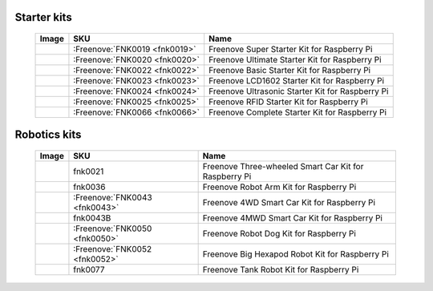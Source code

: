 

Starter kits
----------------------------------------------------------------

    ====================================    ===================================================================================================     ==============================================================================
    Image                                   SKU                                                                                                     Name
    ====================================    ===================================================================================================     ==============================================================================
    |FNK0019.MAIN|                          :Freenove:`FNK0019 <fnk0019>`                                                                           Freenove Super Starter Kit for Raspberry Pi
    |FNK0020.MAIN|                          :Freenove:`FNK0020 <fnk0020>`                                                                           Freenove Ultimate Starter Kit for Raspberry Pi
    |FNK0022.MAIN|                          :Freenove:`FNK0022 <fnk0022>`                                                                           Freenove Basic Starter Kit for Raspberry Pi
    |FNK0023.MAIN|                          :Freenove:`FNK0023 <fnk0023>`                                                                           Freenove LCD1602 Starter Kit for Raspberry Pi
    |FNK0024.MAIN|                          :Freenove:`FNK0024 <fnk0024>`                                                                           Freenove Ultrasonic Starter Kit for Raspberry Pi
    |FNK0025.MAIN|                          :Freenove:`FNK0025 <fnk0025>`                                                                           Freenove RFID Starter Kit for Raspberry Pi
    |FNK0066.MAIN|                          :Freenove:`FNK0066 <fnk0066>`                                                                           Freenove Complete Starter Kit for Raspberry Pi
    ====================================    ===================================================================================================     ==============================================================================

.. |FNK0019.MAIN| image:: ../_static/products/FNK0019.MAIN.jpg    
    :class: product-image
.. |FNK0020.MAIN| image:: ../_static/products/FNK0020.MAIN.jpg    
    :class: product-image
.. |FNK0022.MAIN| image:: ../_static/products/FNK0022.MAIN.jpg    
    :class: product-image
.. |FNK0023.MAIN| image:: ../_static/products/FNK0023.MAIN.jpg    
    :class: product-image
.. |FNK0024.MAIN| image:: ../_static/products/FNK0024.MAIN.jpg    
    :class: product-image
.. |FNK0025.MAIN| image:: ../_static/products/FNK0025.MAIN.jpg    
    :class: product-image
.. |FNK0066.MAIN| image:: ../_static/products/FNK0066.MAIN.jpg    
    :class: product-image


Robotics kits
----------------------------------------------------------------

    ====================================    =======================================================================================================     ==============================================================================
    Image                                   SKU                                                                                                         Name
    ====================================    =======================================================================================================     ==============================================================================
    |FNK0021.MAIN|                          fnk0021                                                                                                     Freenove Three-wheeled Smart Car Kit for Raspberry Pi
    |FNK0036.MAIN|                          fnk0036                                                                                                     Freenove Robot Arm Kit for Raspberry Pi
    |FNK0043.MAIN|                          :Freenove:`FNK0043 <fnk0043>`                                                                               Freenove 4WD Smart Car Kit for Raspberry Pi
    |FNK0043B.MAIN|                         fnk0043B                                                                                                    Freenove 4MWD Smart Car Kit for Raspberry Pi
    |FNK0050.MAIN|                          :Freenove:`FNK0050 <fnk0050>`                                                                               Freenove Robot Dog Kit for Raspberry Pi
    |FNK0052.MAIN|                          :Freenove:`FNK0052 <fnk0052>`                                                                               Freenove Big Hexapod Robot Kit for Raspberry Pi
    |FNK0077.MAIN|                          fnk0077                                                                                                     Freenove Tank Robot Kit for Raspberry Pi
    ====================================    =======================================================================================================     ==============================================================================


.. |FNK0021.MAIN| image:: ../_static/products/FNK0021.MAIN.jpg
    :class: product-image
.. |FNK0036.MAIN| image:: ../_static/products/FNK0036.MAIN.jpg
    :class: product-image
.. |FNK0043.MAIN| image:: ../_static/products/FNK0043.MAIN.jpg    
    :class: product-image
.. |FNK0043B.MAIN| image:: ../_static/products/FNK0043B.MAIN.jpg    
    :class: product-image
.. |FNK0050.MAIN| image:: ../_static/products/FNK0050.MAIN.jpg    
    :class: product-image
.. |FNK0052.MAIN| image:: ../_static/products/FNK0052.MAIN.jpg    
    :class: product-image
.. |FNK0077.MAIN| image:: ../_static/products/FNK0077.MAIN.jpg    
    :class: product-image




